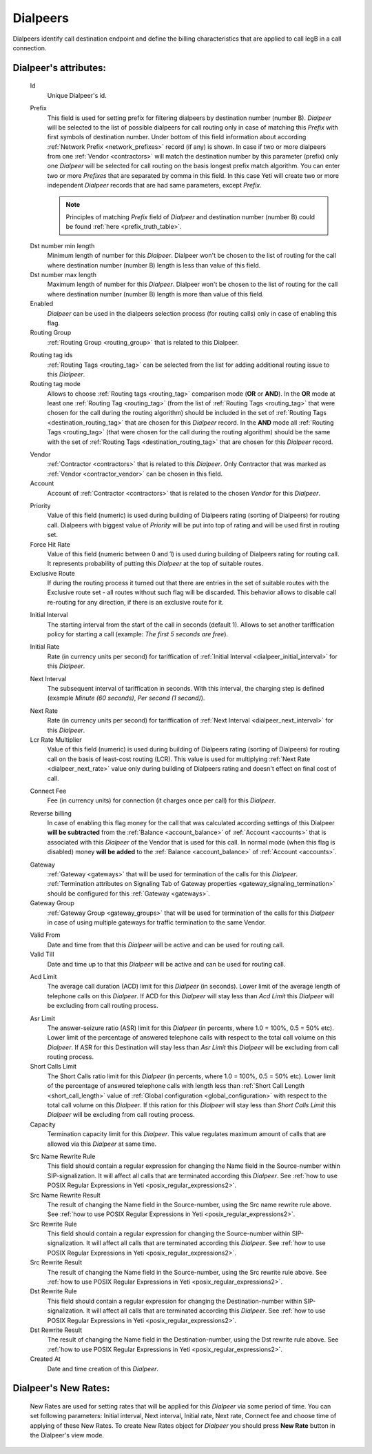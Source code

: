 
.. _dialpeers:

Dialpeers
~~~~~~~~~

Dialpeers identify call destination endpoint and define the billing characteristics that are applied to call legB in a call connection.

**Dialpeer**'s attributes:
``````````````````````````

    .. _dialpeer_id:

    Id
       Unique Dialpeer's id.

    .. _dialpeer_prefix:

    Prefix
        This field is used for setting prefix for filtering dialpeers by destination number (number B). *Dialpeer* will be selected to the list of possible dialpeers for call routing only in case of matching this *Prefix* with first symbols of destination number. Under bottom of this field information about according :ref:`Network Prefix <network_prefixes>` record (if any) is shown. In case if two or more dialpeers from one :ref:`Vendor <contractors>` will match the destination number by this parameter (prefix) only one *Dialpeer* will be selected for call routing on the basis longest prefix match algorithm.
        You can enter two or more *Prefixes* that are separated by comma in this field. In this case Yeti will create two or more independent *Dialpeer* records that are had same parameters, except *Prefix*.

        .. note:: Principles of matching *Prefix* field of *Dialpeer* and destination number (number B) could be found :ref:`here <prefix_truth_table>`.

    .. _dialpeer_dst_number_min_length:

    Dst number min length
        Minimum length of number for this *Dialpeer*. Dialpeer won't be chosen to the list of routing for the call where destination number (number B) length is less than value of this field.
    Dst number max length
        Maximum length of number for this *Dialpeer*. Dialpeer won't be chosen to the list of routing for the call where destination number (number B) length is more than value of this field.
    Enabled
        *Dialpeer* can be used in the dialpeers selection process (for routing calls) only in case of enabling this flag.
    Routing Group
        :ref:`Routing Group <routing_group>` that is related to this Dialpeer.

    .. _dialpeer_routing_tag_ids:

    Routing tag ids
        :ref:`Routing Tags <routing_tag>` can be selected from the list for adding additional routing issue to this *Dialpeer*.

    Routing tag mode
        Allows to choose :ref:`Routing tags <routing_tag>` comparison mode (**OR** or **AND**). In the **OR** mode at least one :ref:`Routing Tag <routing_tag>` (from the list of :ref:`Routing Tags <routing_tag>` that were chosen for the call during the routing algorithm) should be included in the set of :ref:`Routing Tags <destination_routing_tag>` that are chosen for this *Dialpeer* record. In the **AND** mode all :ref:`Routing Tags <routing_tag>` (that were chosen for the call during the routing algorithm) should be the same with the set of :ref:`Routing Tags <destination_routing_tag>` that are chosen for this *Dialpeer* record.

    .. _dialpeer_vendor:

    Vendor
       :ref:`Contractor <contractors>` that is related to this *Dialpeer*. Only Contractor that was marked as :ref:`Vendor <contractor_vendor>` can be chosen in this field.
    Account
        Account of :ref:`Contractor <contractors>` that is related to the chosen *Vendor* for this *Dialpeer*.

    .. _dialpeer_priority:

    Priority
        Value of this field (numeric) is used during building of Dialpeers rating (sorting of Dialpeers) for routing call. Dialpeers with biggest value of *Priority* will be put into top of rating and will be used first in routing set.
    Force Hit Rate
        Value of this field (numeric between 0 and 1) is used during building of Dialpeers rating for routing call. It represents probability of putting this *Dialpeer* at the top of suitable routes.
    Exclusive Route
        If during the routing process it turned out that there are entries in the set of suitable routes with the Exclusive route set - all routes without such flag will be discarded. This behavior allows to disable call re-routing for any direction, if there is an exclusive route for it.

    .. _dialpeer_initial_interval:

    Initial Interval
        The starting interval from the start of the call in seconds (default 1). Allows to set another tariffication policy for starting a call (example: *The first 5 seconds are free*).

    .. _dialpeer_initial_rate:

    Initial Rate
        Rate (in currency units per second) for tariffication of :ref:`Initial Interval <dialpeer_initial_interval>` for this *Dialpeer*.

    .. _dialpeer_next_interval:

    Next Interval
        The subsequent interval of tariffication in seconds. With this interval, the charging step is defined (example *Minute (60 seconds)*, *Per second (1 second)*).

    .. _dialpeer_next_rate:

    Next Rate
        Rate (in currency units per second) for tariffication of :ref:`Next Interval <dialpeer_next_interval>` for this *Dialpeer*.
    Lcr Rate Multiplier
        Value of this field (numeric) is used during building of Dialpeers rating (sorting of Dialpeers) for routing call on the basis of least-cost routing (LCR). This value is used for multiplying :ref:`Next Rate <dialpeer_next_rate>` value only during building of Dialpeers rating and doesn't effect on final cost of call.

    .. _dialpeer_connect_fee:

    Connect Fee
        Fee (in currency units) for connection (it charges once per call) for this *Dialpeer*.

    .. _dialpeer_reverse_billing:

    Reverse billing
        In case of enabling this flag money for the call that was calculated according settings of this Dialpeer **will be subtracted** from the :ref:`Balance <account_balance>` of :ref:`Account <accounts>` that is associated with this *Dialpeer* of the Vendor that is used for this call. In normal mode (when this flag is disabled) money **will be added** to the :ref:`Balance <account_balance>` of :ref:`Account <accounts>`.

    .. _dialpeer_gateway:

    Gateway
        :ref:`Gateway <gateways>` that will be used for termination of the calls for this *Dialpeer*. :ref:`Termination attributes on Signaling Tab of Gateway properties <gateway_signaling_termination>` should be configured for this :ref:`Gateway <gateways>`.
    Gateway Group
        :ref:`Gateway Group <gateway_groups>` that will be used for termination of the calls for this *Dialpeer* in case of using multiple gateways for traffic termination to the same Vendor.

    .. _dialpeer_valid_dates:

    Valid From
        Date and time from that this *Dialpeer* will be active and can be used for routing call.
    Valid Till
        Date and time up to that this *Dialpeer* will be active and can be used for routing call.

    .. _dialpeer_acd_limit:

    Acd Limit
        The average call duration (ACD) limit for this *Dialpeer* (in seconds). Lower limit of the average length of telephone calls on this *Dialpeer*. If ACD for this *Dialpeer* will stay less than *Acd Limit* this *Dialpeer* will be excluding from call routing process.

    .. _dialpeer_asr_limit:

    Asr Limit
        The answer-seizure ratio (ASR) limit for this *Dialpeer* (in percents, where 1.0 = 100%, 0.5 = 50% etc). Lower limit of the percentage of answered telephone calls with respect to the total call volume on this *Dialpeer*. If ASR for this Destination will stay less than *Asr Limit* this *Dialpeer* will be excluding from call routing process.
    Short Calls Limit
        The Short Calls ratio limit for this *Dialpeer* (in percents, where 1.0 = 100%, 0.5 = 50% etc). Lower limit of the percentage of answered telephone calls with length less than :ref:`Short Call Length <short_call_length>` value of :ref:`Global configuration <global_configuration>` with respect to the total call volume on this *Dialpeer*. If this ration for this *Dialpeer* will stay less than *Short Calls Limit* this *Dialpeer* will be excluding from call routing process.
    Capacity
        Termination capacity limit for this *Dialpeer*. This value regulates maximum amount of calls that are allowed via this *Dialpeer* at same time.

    .. _dialpeer_number_translation_settings:

    Src Name Rewrite Rule
        This field should contain a regular expression for changing the Name field in the Source-number within SIP-signalization. It will affect all calls that are terminated according this *Dialpeer*.
        See :ref:`how to use POSIX Regular Expressions in Yeti <posix_regular_expressions2>`.
    Src Name Rewrite Result
        The result of changing the Name field in the Source-number, using the Src name rewrite rule above.
        See :ref:`how to use POSIX Regular Expressions in Yeti <posix_regular_expressions2>`.
    Src Rewrite Rule
        This field should contain a regular expression for changing the Source-number within SIP-signalization. It will affect all calls that are terminated according this *Dialpeer*.
        See :ref:`how to use POSIX Regular Expressions in Yeti <posix_regular_expressions2>`.
    Src Rewrite Result
        The result of changing the Name field in the Source-number, using the Src rewrite rule above.
        See :ref:`how to use POSIX Regular Expressions in Yeti <posix_regular_expressions2>`.
    Dst Rewrite Rule
        This field should contain a regular expression for changing the Destination-number within SIP-signalization. It will affect all calls that are terminated according this *Dialpeer*.
        See :ref:`how to use POSIX Regular Expressions in Yeti <posix_regular_expressions2>`.
    Dst Rewrite Result
        The result of changing the Name field in the Destination-number, using the Dst rewrite rule above.
        See :ref:`how to use POSIX Regular Expressions in Yeti <posix_regular_expressions2>`.
    Created At
        Date and time creation of this *Dialpeer*.


.. _dialpeers_new_rates:

**Dialpeer**'s New Rates:
`````````````````````````

    New Rates are used for setting rates that will be applied for this *Dialpeer* via some period of time. You can set following parameters: Initial interval, Next interval, Initial rate, Next rate, Connect fee and choose time of applying of these New Rates.
    To create New Rates object for *Dialpeer* you should press **New Rate** button in the Dialpeer's view mode.

